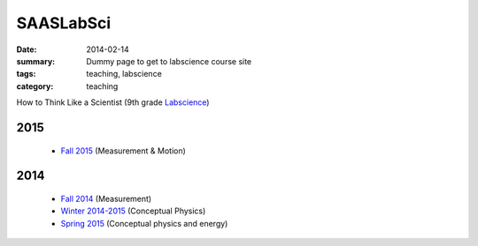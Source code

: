 SAASLabSci
##########

:date: 2014-02-14 
:summary: Dummy page to get to labscience course site 
:tags: teaching, labscience
:category: teaching



How to Think Like a Scientist  (9th grade Labscience_)

2015
----

 - `Fall 2015 <http://markbetnel.com/courses/labscience/f2015>`_ (Measurement & Motion)


2014
----

 - `Fall 2014 <http://markbetnel.com/courses/labscience/f2014>`_  (Measurement)
 - `Winter 2014-2015 <http://markbetnel.com/courses/labscience/w2014>`_ (Conceptual Physics)
 - `Spring 2015 <http://markbetnel.com/courses/labscience/s2015>`_ (Conceptual physics and energy)

.. _Labscience: http://markbetnel.com/courses/labscience-f2014


